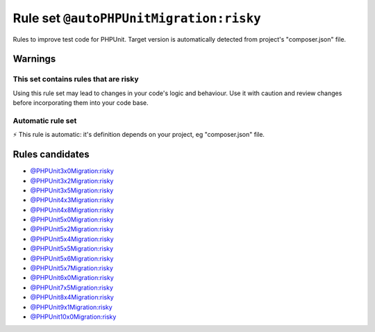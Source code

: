 ========================================
Rule set ``@autoPHPUnitMigration:risky``
========================================

Rules to improve test code for PHPUnit. Target version is automatically detected from project's "composer.json" file.

Warnings
--------

This set contains rules that are risky
~~~~~~~~~~~~~~~~~~~~~~~~~~~~~~~~~~~~~~

Using this rule set may lead to changes in your code's logic and behaviour. Use it with caution and review changes before incorporating them into your code base.

Automatic rule set
~~~~~~~~~~~~~~~~~~

⚡ This rule is automatic: it's definition depends on your project, eg "composer.json" file.

Rules candidates
----------------

- `@PHPUnit3x0Migration:risky <./PHPUnit3x0MigrationRisky.rst>`_
- `@PHPUnit3x2Migration:risky <./PHPUnit3x2MigrationRisky.rst>`_
- `@PHPUnit3x5Migration:risky <./PHPUnit3x5MigrationRisky.rst>`_
- `@PHPUnit4x3Migration:risky <./PHPUnit4x3MigrationRisky.rst>`_
- `@PHPUnit4x8Migration:risky <./PHPUnit4x8MigrationRisky.rst>`_
- `@PHPUnit5x0Migration:risky <./PHPUnit5x0MigrationRisky.rst>`_
- `@PHPUnit5x2Migration:risky <./PHPUnit5x2MigrationRisky.rst>`_
- `@PHPUnit5x4Migration:risky <./PHPUnit5x4MigrationRisky.rst>`_
- `@PHPUnit5x5Migration:risky <./PHPUnit5x5MigrationRisky.rst>`_
- `@PHPUnit5x6Migration:risky <./PHPUnit5x6MigrationRisky.rst>`_
- `@PHPUnit5x7Migration:risky <./PHPUnit5x7MigrationRisky.rst>`_
- `@PHPUnit6x0Migration:risky <./PHPUnit6x0MigrationRisky.rst>`_
- `@PHPUnit7x5Migration:risky <./PHPUnit7x5MigrationRisky.rst>`_
- `@PHPUnit8x4Migration:risky <./PHPUnit8x4MigrationRisky.rst>`_
- `@PHPUnit9x1Migration:risky <./PHPUnit9x1MigrationRisky.rst>`_
- `@PHPUnit10x0Migration:risky <./PHPUnit10x0MigrationRisky.rst>`_
